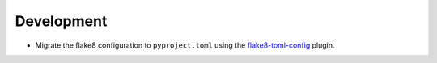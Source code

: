 Development
-----------

*   Migrate the flake8 configuration to ``pyproject.toml`` using
    the `flake8-toml-config <https://github.com/kurtmckee/flake8-toml-config>`_ plugin.
